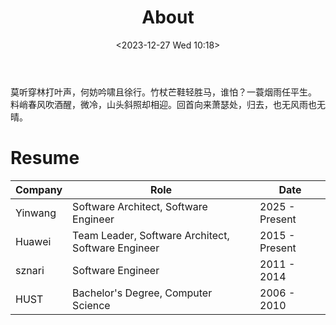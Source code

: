 #+DATE: <2023-12-27 Wed 10:18>
#+TITLE:   About
#+OPTIONS: toc:nil

#+begin_center
莫听穿林打叶声，何妨吟啸且徐行。竹杖芒鞋轻胜马，谁怕？一蓑烟雨任平生。\\
料峭春风吹酒醒，微冷，山头斜照却相迎。回首向来萧瑟处，归去，也无风雨也无晴。
#+end_center

* Resume

| Company | Role                                               | Date           |
|---------+----------------------------------------------------+----------------|
| Yinwang | Software Architect, Software Engineer              | 2025 - Present |
| Huawei  | Team Leader, Software Architect, Software Engineer | 2015 - Present |
| sznari  | Software Engineer                                  | 2011 - 2014    |
| HUST    | Bachelor's Degree, Computer Science                | 2006 - 2010    |
